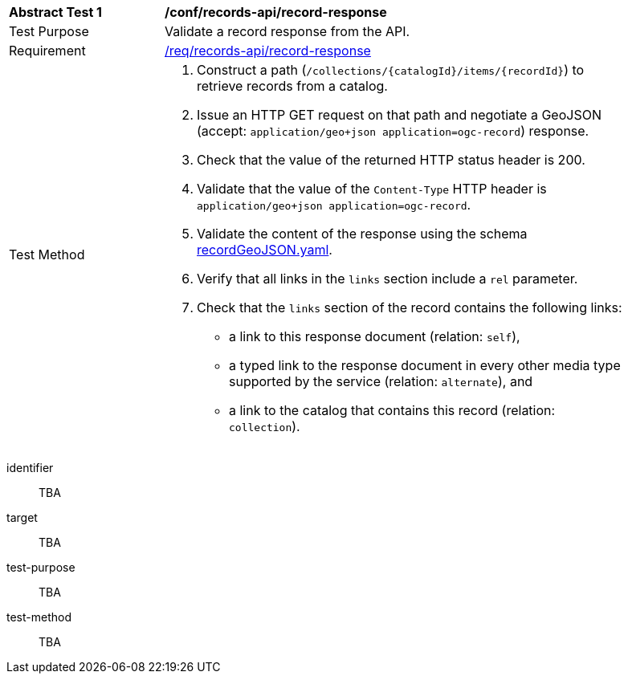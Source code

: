 [[ats_records-api_record-response]]
[width="90%",cols="2,6a"]
|===
^|*Abstract Test {counter:ats-id}* |*/conf/records-api/record-response*
^|Test Purpose |Validate a record response from the API.
^|Requirement |<<req_records-api_record-response,/req/records-api/record-response>>
^|Test Method |. Construct a path (`/collections/{catalogId}/items/{recordId}`) to retrieve records from a catalog.
. Issue an HTTP GET request on that path and negotiate a GeoJSON (accept: `application/geo+json application=ogc-record`) response.
. Check that the value of the returned HTTP status header is +200+.
. Validate that the value of the `Content-Type` HTTP header is `application/geo+json application=ogc-record`.
. Validate the content of the response using the schema https://schemas.opengis.net/ogcapi/records/part1/1.0/openapi/schemas/recordGeoJSON.yaml[recordGeoJSON.yaml].
. Verify that all links in the `links` section include a `rel` parameter.
. Check that the `links` section of the record contains the following links:
* a link to this response document (relation: `self`),
* a typed link to the response document in every other media type supported by the service (relation: `alternate`), and
* a link to the catalog that contains this record (relation: `collection`).
|===

[abstract_test]
====
[%metadata]
identifier:: TBA
target:: TBA
test-purpose:: TBA
test-method::
+
--
TBA
--
====